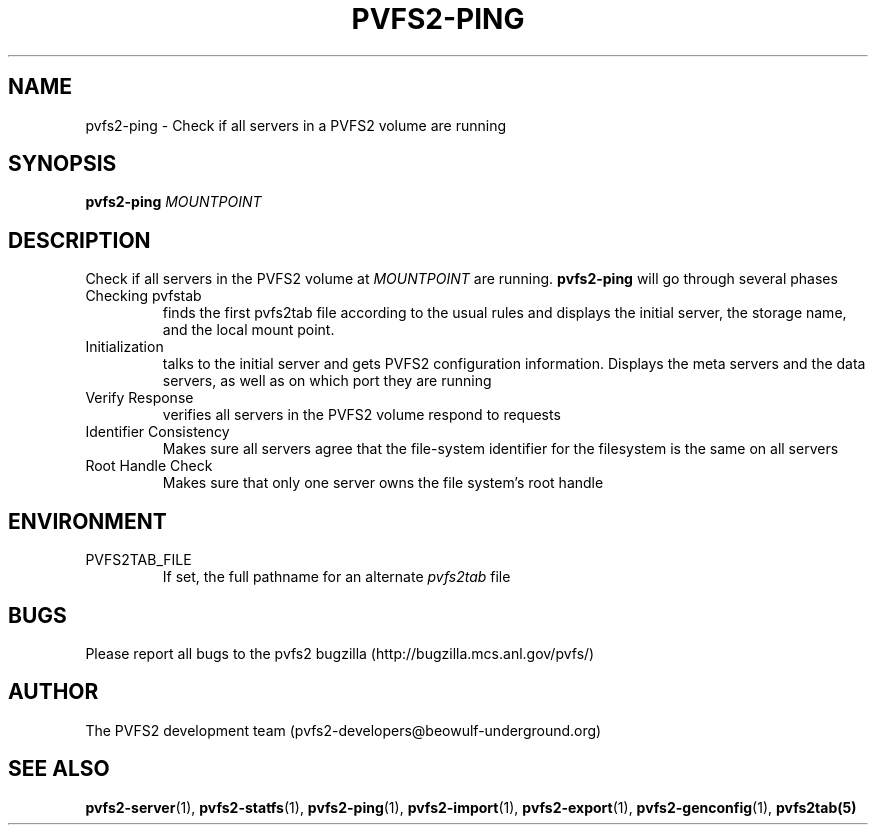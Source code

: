 .\" Process this file with
.\" groff -man -Tascii foo.1
.\"
.TH PVFS2-PING 1 "SEPTEMBER 2003"  PVFS2 "PVFS2 Manuals"
.SH NAME
pvfs2-ping \- Check if all servers in a PVFS2 volume are running
.SH SYNOPSIS
.B pvfs2-ping
.I MOUNTPOINT

.SH DESCRIPTION
Check if all servers in the PVFS2 volume at
.I MOUNTPOINT
are running.  
.B pvfs2-ping 
will go through several phases
.br
Checking pvfstab
.RS
finds the first pvfs2tab file according to the usual rules and displays the
initial server, the storage name, and the local mount point.
.RE
Initialization
.RS
talks to the initial server and gets PVFS2 configuration information.  Displays
the meta servers and the data servers, as well as on which port they are
running 
.RE
Verify Response
.RS
verifies all servers in the PVFS2 volume respond to requests
.RE
Identifier Consistency
.RS
Makes sure all servers agree that the file-system identifier for the filesystem
is the same on all servers
.RE
Root Handle Check
.RS
Makes sure that only one server owns the file system's root handle

.SH ENVIRONMENT
.IP PVFS2TAB_FILE
If set, the full pathname for an alternate 
.IR pvfs2tab
file

.SH BUGS
Please report all bugs to the pvfs2 bugzilla (http://bugzilla.mcs.anl.gov/pvfs/)
.SH AUTHOR
The PVFS2 development team (pvfs2-developers@beowulf-underground.org)
.SH "SEE ALSO"
.BR pvfs2-server (1),
.BR pvfs2-statfs (1),
.BR pvfs2-ping (1),
.BR pvfs2-import (1),
.BR pvfs2-export (1),
.BR pvfs2-genconfig (1),
.BR pvfs2tab(5)
